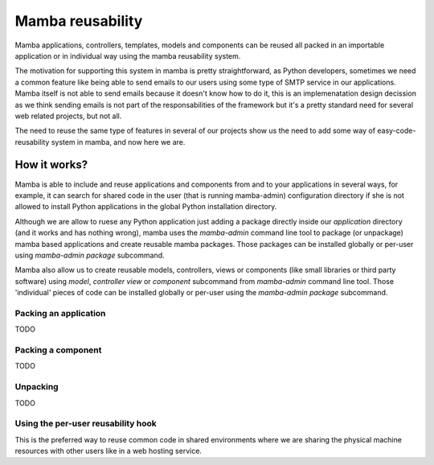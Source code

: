.. _resuability:

Mamba reusability
=================

Mamba applications, controllers, templates, models and components can be reused all packed in an importable application or in individual way using the mamba reusability system.

The motivation for supporting this system in mamba is pretty straightforward, as Python developers, sometimes we need a common feature like being able to send emails to our users using some type of SMTP service in our applications. Mamba itself is not able to send emails because it doesn't know how to do it, this is an implemenatation design decission as we think sending emails is not part of the responsabilities of the framework but it's a pretty standard need for several web related projects, but not all.

The need to reuse the same type of features in several of our projects show us the need to add some way of easy-code-reusability system in mamba, and now here we are.

How it works?
-------------

Mamba is able to include and reuse applications and components from and to your applications in several ways, for example, it can search for shared code in the user (that is running mamba-admin) configuration directory if she is not allowed to install Python applications in the global Python installation directory.

Although we are allow to ruese any Python application just adding a package directly inside our `application` directory (and it works and has nothing wrong), mamba uses the `mamba-admin` command line tool to package (or unpackage) mamba based applications and create reusable mamba packages. Those packages can be installed globally or per-user using `mamba-admin package` subcommand.

Mamba also allow us to create reusable models, controllers, views or components (like small libraries or third party software) using `model`, `controller` `view` or `component` subcommand from `mamba-admin` command line tool. Those 'individual' pieces of code can be installed globally or per-user using the `mamba-admin package` subcommand.

Packing an application
~~~~~~~~~~~~~~~~~~~~~~

TODO

Packing a component
~~~~~~~~~~~~~~~~~~~

TODO

Unpacking
~~~~~~~~~

TODO

Using the per-user reusability hook
~~~~~~~~~~~~~~~~~~~~~~~~~~~~~~~~~~~

This is the preferred way to reuse common code in shared environments where we are sharing the physical machine resources with other users like in a web hosting service.


